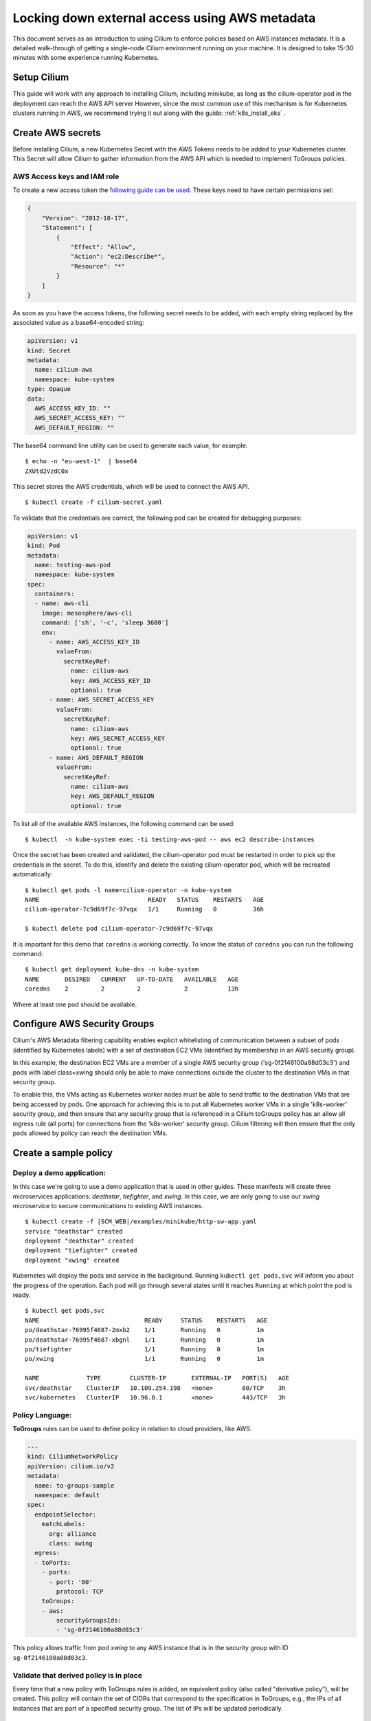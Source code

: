 .. only:: not (epub or latex or html)

    WARNING: You are looking at unreleased Cilium documentation.
    Please use the official rendered version released here:
    https://docs.cilium.io

***********************************************
Locking down external access using AWS metadata
***********************************************

This document serves as an introduction to using Cilium to enforce policies
based on AWS instances metadata. It is a detailed walk-through of getting a
single-node Cilium environment running on your machine. It is designed to take
15-30 minutes with some experience running Kubernetes.


Setup Cilium
============

This guide will work with any approach to installing Cilium, including minikube,
as long as the cilium-operator pod in the deployment can reach the AWS API server
However, since the most common use of this mechanism is for Kubernetes clusters
running in AWS, we recommend trying it out along with the guide: :ref:`k8s_install_eks` .

Create AWS secrets
==================

Before installing Cilium, a new Kubernetes Secret with the AWS Tokens needs to
be added to your Kubernetes cluster. This Secret will allow Cilium to gather
information from the AWS API which is needed to implement ToGroups policies.

AWS Access keys and IAM role
------------------------------

To create a new access token the `following guide can be used
<https://docs.aws.amazon.com/cli/latest/userguide/cli-chap-configure.html#cli-quick-configuration>`_.
These keys need to have certain permissions set:

.. code-block:: javascript

    {
        "Version": "2012-10-17",
        "Statement": [
            {
                "Effect": "Allow",
                "Action": "ec2:Describe*",
                "Resource": "*"
            }
        ]
    }

As soon as you have the access tokens, the following secret needs to be added,
with each empty string replaced by the associated value as a base64-encoded string:


.. code-block:: yaml
    :name: cilium-secret.yaml

    apiVersion: v1
    kind: Secret
    metadata:
      name: cilium-aws
      namespace: kube-system
    type: Opaque
    data:
      AWS_ACCESS_KEY_ID: ""
      AWS_SECRET_ACCESS_KEY: ""
      AWS_DEFAULT_REGION: ""

The base64 command line utility can be used to generate each value, for example:

.. parsed-literal::

    $ echo -n "eu-west-1"  | base64
    ZXUtd2VzdC0x

This secret stores the AWS credentials, which will be used to connect the AWS
API.

.. parsed-literal::

    $ kubectl create -f cilium-secret.yaml

To validate that the credentials are correct, the following pod can be created
for debugging purposes:

.. code-block:: yaml

    apiVersion: v1
    kind: Pod
    metadata:
      name: testing-aws-pod
      namespace: kube-system
    spec:
      containers:
      - name: aws-cli
        image: mesosphere/aws-cli
        command: ['sh', '-c', 'sleep 3600']
        env:
          - name: AWS_ACCESS_KEY_ID
            valueFrom:
              secretKeyRef:
                name: cilium-aws
                key: AWS_ACCESS_KEY_ID
                optional: true
          - name: AWS_SECRET_ACCESS_KEY
            valueFrom:
              secretKeyRef:
                name: cilium-aws
                key: AWS_SECRET_ACCESS_KEY
                optional: true
          - name: AWS_DEFAULT_REGION
            valueFrom:
              secretKeyRef:
                name: cilium-aws
                key: AWS_DEFAULT_REGION
                optional: true

To list all of the available AWS instances, the following command can be used:

.. parsed-literal::

   $ kubectl  -n kube-system exec -ti testing-aws-pod -- aws ec2 describe-instances

Once the secret has been created and validated, the cilium-operator pod must be
restarted in order to pick up the credentials in the secret.
To do this, identify and delete the existing cilium-operator pod, which will be
recreated automatically:

.. parsed-literal::

    $ kubectl get pods -l name=cilium-operator -n kube-system
    NAME                              READY   STATUS    RESTARTS   AGE
    cilium-operator-7c9d69f7c-97vqx   1/1     Running   0          36h

    $ kubectl delete pod cilium-operator-7c9d69f7c-97vqx



It is important for this demo that ``coredns`` is working correctly. To know the
status of ``coredns`` you can run the following command:
::

    $ kubectl get deployment kube-dns -n kube-system
    NAME       DESIRED   CURRENT   UP-TO-DATE   AVAILABLE   AGE
    coredns    2         2         2            2           13h

Where at least one pod should be available.

Configure AWS Security Groups
=============================

Cilium's AWS Metadata filtering capability enables explicit whitelisting
of communication between a subset of pods (identified by Kubernetes labels)
with a set of destination EC2 VMs (identified by membership in an AWS security group).

In this example, the destination EC2 VMs are a member of a single AWS security
group ('sg-0f2146100a88d03c3') and pods with label class=xwing should
only be able to make connections outside the cluster to the destination
VMs in that security group.

To enable this, the VMs acting as Kubernetes worker nodes must be able to
send traffic to the destination VMs that are being accessed by pods.  One approach
for achieving this is to put all Kubernetes worker VMs in a single 'k8s-worker'
security group, and then ensure that any security group that is referenced in a
Cilium toGroups policy has an allow all ingress rule (all ports) for connections from the
'k8s-worker' security group.  Cilium filtering will then ensure that the only pods allowed
by policy can reach the destination VMs.

Create a sample policy
======================

Deploy a demo application:
----------------------------

In this case we're going to use a demo application that is used in other guides.
These manifests will create three microservices applications: *deathstar*,
*tiefighter*, and *xwing*. In this case, we are only going to use our *xwing*
microservice to secure communications to existing AWS instances.

.. parsed-literal::

    $ kubectl create -f \ |SCM_WEB|\/examples/minikube/http-sw-app.yaml
    service "deathstar" created
    deployment "deathstar" created
    deployment "tiefighter" created
    deployment "xwing" created


Kubernetes will deploy the pods and service in the background. Running ``kubectl
get pods,svc`` will inform you about the progress of the operation.  Each pod
will go through several states until it reaches ``Running`` at which point the
pod is ready.

::

    $ kubectl get pods,svc
    NAME                             READY     STATUS    RESTARTS   AGE
    po/deathstar-76995f4687-2mxb2    1/1       Running   0          1m
    po/deathstar-76995f4687-xbgnl    1/1       Running   0          1m
    po/tiefighter                    1/1       Running   0          1m
    po/xwing                         1/1       Running   0          1m

    NAME             TYPE        CLUSTER-IP       EXTERNAL-IP   PORT(S)   AGE
    svc/deathstar    ClusterIP   10.109.254.198   <none>        80/TCP    3h
    svc/kubernetes   ClusterIP   10.96.0.1        <none>        443/TCP   3h

Policy Language:
-----------------

**ToGroups** rules can be used to define policy in relation to cloud providers, like AWS.

.. code-block:: yaml

    ---
    kind: CiliumNetworkPolicy
    apiVersion: cilium.io/v2
    metadata:
      name: to-groups-sample
      namespace: default
    spec:
      endpointSelector:
        matchLabels:
          org: alliance
          class: xwing
      egress:
      - toPorts:
        - ports:
          - port: '80'
            protocol: TCP
        toGroups:
        - aws:
            securityGroupsIds:
            - 'sg-0f2146100a88d03c3'

This policy allows traffic from pod *xwing* to any AWS instance that is in
the security group with ID ``sg-0f2146100a88d03c3``.

Validate that derived policy is in place
----------------------------------------

Every time that a new policy with ToGroups rules is added, an equivalent policy
(also called "derivative policy"), will be created. This policy will contain the
set of CIDRs that correspond to the specification in ToGroups, e.g., the IPs of
all instances that are part of a specified security group. The list of IPs will
be updated periodically.

.. parsed-literal::

    $ kubectl get cnp
    NAME                                                             AGE
    to-groups-sample                                                 11s
    to-groups-sample-togroups-044ba7d1-f491-11e8-ad2e-080027d2d952   10s

Eventually, the derivative policy will contain IPs in the ToCIDR section:

.. parsed-literal::

   $ kubectl get cnp to-groups-sample-togroups-044ba7d1-f491-11e8-ad2e-080027d2d952


.. code-block:: yaml

    apiVersion: cilium.io/v2
    kind: CiliumNetworkPolicy
    metadata:
      creationTimestamp: 2018-11-30T11:13:52Z
      generation: 1
      labels:
        io.cilium.network.policy.kind: derivative
        io.cilium.network.policy.parent.uuid: 044ba7d1-f491-11e8-ad2e-080027d2d952
      name: to-groups-sample-togroups-044ba7d1-f491-11e8-ad2e-080027d2d952
      namespace: default
      ownerReferences:
      - apiVersion: cilium.io/v2
        blockOwnerDeletion: true
        kind: CiliumNetworkPolicy
        name: to-groups-sample
        uid: 044ba7d1-f491-11e8-ad2e-080027d2d952
      resourceVersion: "34853"
      selfLink: /apis/cilium.io/v2/namespaces/default/ciliumnetworkpolicies/to-groups-sample-togroups-044ba7d1-f491-11e8-ad2e-080027d2d952
      uid: 04b289ba-f491-11e8-ad2e-080027d2d952
    specs:
    - egress:
      - toCIDRSet:
        - cidr: 34.254.113.42/32
        - cidr: 172.31.44.160/32
        toPorts:
        - ports:
          - port: "80"
            protocol: TCP
      endpointSelector:
        matchLabels:
          any:class: xwing
          any:org: alliance
          k8s:io.kubernetes.pod.namespace: default
      labels:
      - key: io.cilium.k8s.policy.name
        source: k8s
        value: to-groups-sample
      - key: io.cilium.k8s.policy.uid
        source: k8s
        value: 044ba7d1-f491-11e8-ad2e-080027d2d952
      - key: io.cilium.k8s.policy.namespace
        source: k8s
        value: default
      - key: io.cilium.k8s.policy.derived-from
        source: k8s
        value: CiliumNetworkPolicy
    status:
      nodes:
        k8s1:
          enforcing: true
          lastUpdated: 2018-11-30T11:28:03.907678888Z
          localPolicyRevision: 28
          ok: true

The derivative rule should contain the following information:

- *metadata.OwnerReferences*: that contains the information about the ToGroups
  policy.

- *specs.Egress.ToCIDRSet*:  the list of private and public IPs of the instances
  that correspond to the spec of the parent policy.

- *status*: whether or not the policy is enforced yet, and when the policy was
  last updated.

The Cilium Endpoint status for the *xwing* should have policy enforcement
enabled only for egress connectivity:

.. parsed-literal::

    $ kubectl get cep xwing
    NAME    ENDPOINT ID   IDENTITY ID   POLICY ENFORCEMENT   ENDPOINT STATE   IPV4         IPV6
    xwing   23453         63929         egress               ready            10.10.0.95   f00d::a0a:0:0:22cf

In this example, *xwing* pod can only connect to ``34.254.113.42/32`` and
``172.31.44.160/32`` and connectivity to other IP will be denied.
